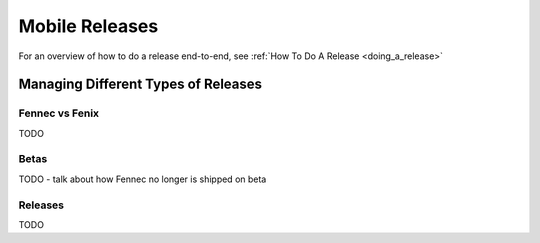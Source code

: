 Mobile Releases
===============

For an overview of how to do a release end-to-end, see :ref:`How To Do A Release <doing_a_release>`

Managing Different Types of Releases
------------------------------------

Fennec vs Fenix
^^^^^^^^^^^^^^^

TODO

Betas
^^^^^

TODO - talk about how Fennec no longer is shipped on beta

Releases
^^^^^^^^

TODO
